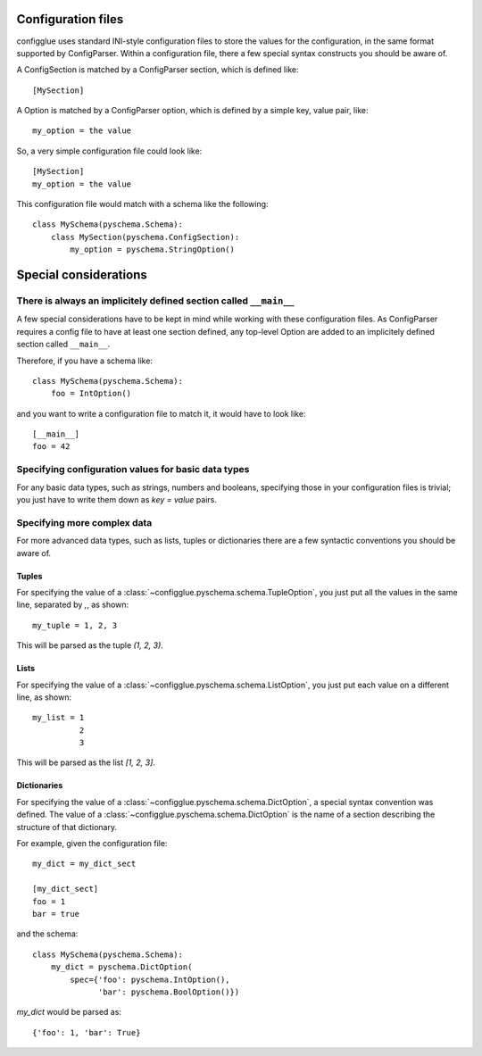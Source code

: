 ===================
Configuration files
===================

configglue uses standard INI-style configuration files to store the values for
the configuration, in the same format supported by ConfigParser. Within a
configuration file, there a few special syntax constructs you should be aware of. 

A ConfigSection is matched by a ConfigParser section, which is defined like::

    [MySection]

A Option is matched by a ConfigParser option, which is defined by a
simple key, value pair, like::

    my_option = the value

So, a very simple configuration file could look like::

    [MySection]
    my_option = the value

This configuration file would match with a schema like the following::

    class MySchema(pyschema.Schema):
        class MySection(pyschema.ConfigSection):
            my_option = pyschema.StringOption()

======================
Special considerations
======================

There is always an implicitely defined section called ``__main__``
==================================================================

A few special considerations have to be kept in mind while working with these
configuration files. As ConfigParser requires a config file to have at least
one section defined, any top-level Option are added to an implicitely
defined section called ``__main__``.

Therefore, if you have a schema like::

    class MySchema(pyschema.Schema):
        foo = IntOption()

and you want to write a configuration file to match it, it would have to look
like::

    [__main__]
    foo = 42


Specifying configuration values for basic data types
====================================================

For any basic data types, such as strings, numbers and booleans, specifying
those in your configuration files is trivial; you just have to write them down
as `key = value` pairs.

Specifying more complex data
============================

For more advanced data types, such as lists, tuples or dictionaries there are
a few syntactic conventions you should be aware of.

Tuples
------

For specifying the value of a :class:`~configglue.pyschema.schema.TupleOption`,
you just put all the values in the same line, separated by `,`, as shown::

    my_tuple = 1, 2, 3

This will be parsed as the tuple `(1, 2, 3)`.

Lists
-----

For specifying the value of a :class:`~configglue.pyschema.schema.ListOption`,
you just put each value on a different line, as shown::

    my_list = 1
              2
              3

This will be parsed as the list `[1, 2, 3]`.

Dictionaries
------------

For specifying the value of a :class:`~configglue.pyschema.schema.DictOption`,
a special syntax convention was defined. The value of a 
:class:`~configglue.pyschema.schema.DictOption` is the name of a section
describing the structure of that dictionary.

For example, given the configuration file::

    my_dict = my_dict_sect

    [my_dict_sect]
    foo = 1
    bar = true

and the schema::

    class MySchema(pyschema.Schema):
        my_dict = pyschema.DictOption(
            spec={'foo': pyschema.IntOption(),
                  'bar': pyschema.BoolOption()})

`my_dict` would be parsed as::

    {'foo': 1, 'bar': True}


